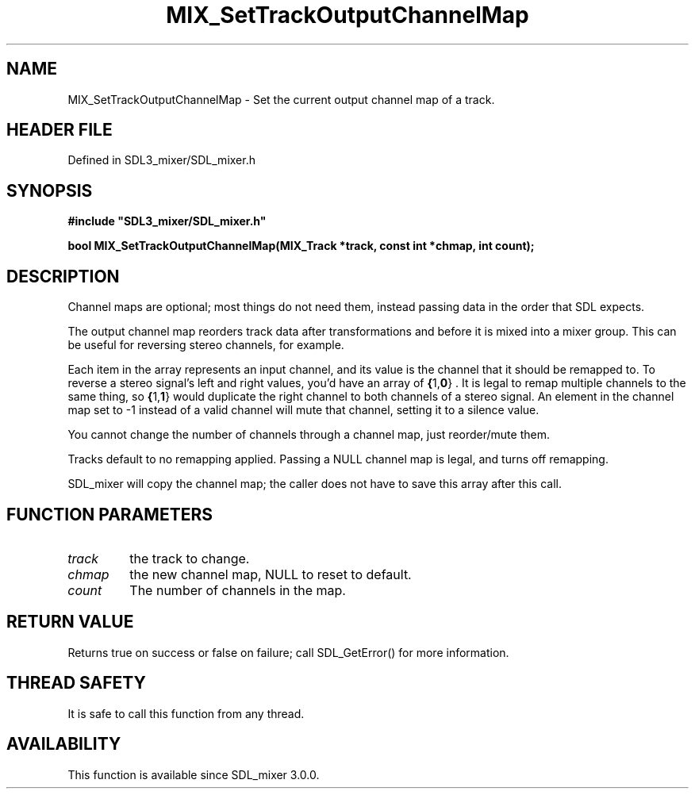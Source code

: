.\" This manpage content is licensed under Creative Commons
.\"  Attribution 4.0 International (CC BY 4.0)
.\"   https://creativecommons.org/licenses/by/4.0/
.\" This manpage was generated from SDL_mixer's wiki page for MIX_SetTrackOutputChannelMap:
.\"   https://wiki.libsdl.org/SDL3_mixer/MIX_SetTrackOutputChannelMap
.\" Generated with SDL/build-scripts/wikiheaders.pl
.\"  revision 8c516fc
.\" Please report issues in this manpage's content at:
.\"   https://github.com/libsdl-org/sdlwiki/issues/new
.\" Please report issues in the generation of this manpage from the wiki at:
.\"   https://github.com/libsdl-org/SDL/issues/new?title=Misgenerated%20manpage%20for%20MIX_SetTrackOutputChannelMap
.\" SDL_mixer can be found at https://libsdl.org/projects/SDL_mixer/
.de URL
\$2 \(laURL: \$1 \(ra\$3
..
.if \n[.g] .mso www.tmac
.TH MIX_SetTrackOutputChannelMap 3 "SDL_mixer 3.1.0" "SDL_mixer" "SDL_mixer3 FUNCTIONS"
.SH NAME
MIX_SetTrackOutputChannelMap \- Set the current output channel map of a track\[char46]
.SH HEADER FILE
Defined in SDL3_mixer/SDL_mixer\[char46]h

.SH SYNOPSIS
.nf
.B #include \(dqSDL3_mixer/SDL_mixer.h\(dq
.PP
.BI "bool MIX_SetTrackOutputChannelMap(MIX_Track *track, const int *chmap, int count);
.fi
.SH DESCRIPTION
Channel maps are optional; most things do not need them, instead passing
data in the order that SDL expects\[char46]

The output channel map reorders track data after transformations and before
it is mixed into a mixer group\[char46] This can be useful for reversing stereo
channels, for example\[char46]

Each item in the array represents an input channel, and its value is the
channel that it should be remapped to\[char46] To reverse a stereo signal's left
and right values, you'd have an array of
.BR { 1, 0 }
\[char46] It is legal to remap
multiple channels to the same thing, so
.BR { 1, 1 }
would duplicate the
right channel to both channels of a stereo signal\[char46] An element in the
channel map set to -1 instead of a valid channel will mute that channel,
setting it to a silence value\[char46]

You cannot change the number of channels through a channel map, just
reorder/mute them\[char46]

Tracks default to no remapping applied\[char46] Passing a NULL channel map is
legal, and turns off remapping\[char46]

SDL_mixer will copy the channel map; the caller does not have to save this
array after this call\[char46]

.SH FUNCTION PARAMETERS
.TP
.I track
the track to change\[char46]
.TP
.I chmap
the new channel map, NULL to reset to default\[char46]
.TP
.I count
The number of channels in the map\[char46]
.SH RETURN VALUE
Returns true on success or false on failure; call SDL_GetError() for
more information\[char46]

.SH THREAD SAFETY
It is safe to call this function from any thread\[char46]

.SH AVAILABILITY
This function is available since SDL_mixer 3\[char46]0\[char46]0\[char46]


